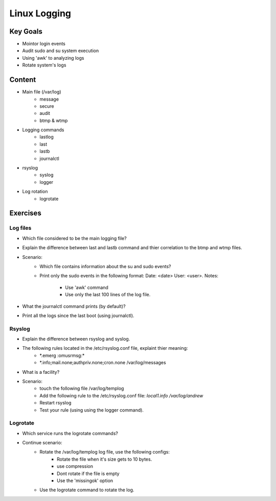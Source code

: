 Linux Logging
+++++++++++++

Key Goals
=========
* Mointor login events
* Audit sudo and su system execution
* Using 'awk' to analyzing logs
* Rotate system's logs

Content
=======
* Main file (/var/log)
    * message
    * secure
    * audit
    * btmp & wtmp

* Logging commands
    * lastlog
    * last
    * lastb
    * journalctl
* rsyslog 
    * syslog
    * logger

* Log rotation
    * logrotate

Exercises
=========
Log files
~~~~~~~~~
* Which file considered to be the main logging file?
* Explain the difference between last and lastb command and thier correlation to the btmp and wtmp files.
* Scenario:
    * Which file contains information about the su and sudo events?
    * Print only the sudo events in the following format: 
      Date: <date> User: <user>. 
      Notes:
          * Use 'awk' command
          * Use only the last 100 lines of the log file.
* What the journalctl command prints (by default)?
* Print all the logs since the last boot (using journalctl).

Rsyslog
~~~~~~~
* Explain the difference between rsyslog and syslog.
* The following rules located in the /etc/rsyslog.conf file, explaint thier meaning:
    * \*.emerg                                                 :omusrmsg:\*
    * \*.info;mail.none;authpriv.none;cron.none                /var/log/messages
* What is a facility?
* Scenario:
    * touch the following file /var/log/templog
    * Add the following rule to the /etc/rsyslog.conf file: *local1.info /var/log/andrew*
    * Restart rsyslog
    * Test your rule (using using the logger command).

Logrotate
~~~~~~~~~
* Which service runs the logrotate commands?
* Continue scenario:
    * Rotate the /var/log/templog log file, use the following configs:
        * Rotate the file when it's size gets to 10 bytes.
        * use compression
        * Dont rotate if the file is empty
        * Use the 'missingok' option
    * Use the logrotate command to rotate the log.





